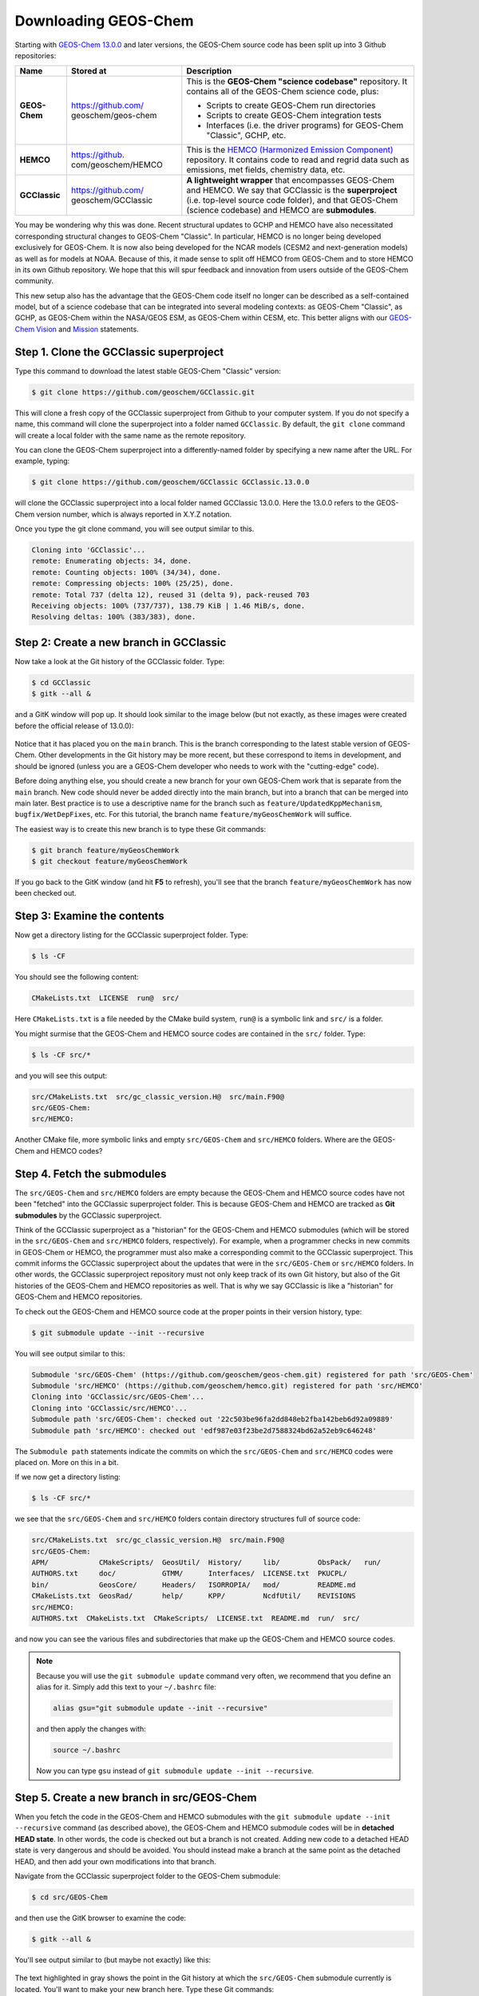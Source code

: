 

Downloading GEOS-Chem
=====================

Starting with `GEOS-Chem 13.0.0 <GEOS-Chem_13.0.0>`__ and later
versions, the GEOS-Chem source code has been split up into 3 Github
repositories:

+---------------+-------------------------+-------------------------+
| Name          | Stored at               | Description             |
+===============+=========================+=========================+
| **GEOS-Chem** | https://github.com/     | This is the **GEOS-Chem |
|               | geoschem/geos-chem      | "science codebase"**    |
|               |                         | repository. It contains |
|               |                         | all of the GEOS-Chem    |
|               |                         | science code, plus:     |
|               |                         |                         |
|               |                         | -  Scripts to create    |
|               |                         |    GEOS-Chem run        |
|               |                         |    directories          |
|               |                         | -  Scripts to create    |
|               |                         |    GEOS-Chem            |
|               |                         |    integration tests    |
|               |                         | -  Interfaces (i.e. the |
|               |                         |    driver programs) for |
|               |                         |    GEOS-Chem "Classic", |
|               |                         |    GCHP, etc.           |
+---------------+-------------------------+-------------------------+
| **HEMCO**     | https://github.         | This is the `HEMCO      |
|               | com/geoschem/HEMCO      | (Harmonized Emission    |
|               |                         | Component) <HEMCO>`__   |
|               |                         | repository. It contains |
|               |                         | code to read and regrid |
|               |                         | data such as emissions, |
|               |                         | met fields, chemistry   |
|               |                         | data, etc.              |
+---------------+-------------------------+-------------------------+
| **GCClassic** | https://github.com/     | **A lightweight         |
|               | geoschem/GCClassic      | wrapper** that          |
|               |                         | encompasses GEOS-Chem   |
|               |                         | and HEMCO. We say that  |
|               |                         | GCClassic is the        |
|               |                         | **superproject** (i.e.  |
|               |                         | top-level source code   |
|               |                         | folder), and that       |
|               |                         | GEOS-Chem (science      |
|               |                         | codebase) and HEMCO are |
|               |                         | **submodules**.         |
+---------------+-------------------------+-------------------------+

You may be wondering why this was done. Recent structural updates to
GCHP and HEMCO have also necessitated corresponding structural changes
to GEOS-Chem "Classic". In particular, HEMCO is no longer being
developed exclusively for GEOS-Chem. It is now also being developed for
the NCAR models (CESM2 and next-generation models) as well as for models
at NOAA. Because of this, it made sense to split off HEMCO from
GEOS-Chem and to store HEMCO in its own Github repository. We hope that
this will spur feedback and innovation from users outside of the
GEOS-Chem community.

This new setup also has the advantage that the GEOS-Chem code itself no
longer can be described as a self-contained model, but of a science
codebase that can be integrated into several modeling contexts: as
GEOS-Chem "Classic", as GCHP, as GEOS-Chem within the NASA/GEOS ESM, as
GEOS-Chem within CESM, etc. This better aligns with our `GEOS-Chem
Vision <http://acmg.seas.harvard.edu/geos/geos_overview.html>`__ and
`Mission <http://acmg.seas.harvard.edu/geos/index.htmlGEOS-Chem>`__
statements.


Step 1. Clone the GCClassic superproject
----------------------------------------

Type this command to download the latest stable GEOS-Chem "Classic"
version:

.. code-block:: console

   $ git clone https://github.com/geoschem/GCClassic.git

This will clone a fresh copy of the GCClassic superproject from Github
to your computer system. If you do not specify a name, this command will
clone the superproject into a folder named :literal:`GCClassic`. By
default, the :literal:`git clone` command will create a local folder with
the same name as the remote repository.

You can clone the GEOS-Chem superproject into a differently-named folder
by specifying a new name after the URL. For example, typing:

.. code-block:: console

   $ git clone https://github.com/geoschem/GCClassic GCClassic.13.0.0

will clone the GCClassic superproject into a local folder
named GCClassic 13.0.0. Here the 13.0.0 refers to the GEOS-Chem version
number, which is always reported in X.Y.Z notation.

Once you type the git clone command, you will see output similar to
this.

.. code-block:: console

   Cloning into 'GCClassic'...
   remote: Enumerating objects: 34, done.
   remote: Counting objects: 100% (34/34), done.
   remote: Compressing objects: 100% (25/25), done.
   remote: Total 737 (delta 12), reused 31 (delta 9), pack-reused 703
   Receiving objects: 100% (737/737), 138.79 KiB | 1.46 MiB/s, done.
   Resolving deltas: 100% (383/383), done.


Step 2: Create a new branch in GCClassic
----------------------------------------

Now take a look at the Git history of the GCClassic folder. Type:

.. code-block:: console

   $ cd GCClassic
   $ gitk --all &

and a GitK window will pop up. It should look similar to the image below
(but not exactly, as these images were created before the official
release of 13.0.0):

.. figure:: Gc13_1.png
   :alt: Gc13_1.png

Notice that it has placed you on the :literal:`main` branch. This is the branch
corresponding to the latest stable version of GEOS-Chem. Other
developments in the Git history may be more recent, but these correspond
to items in development, and should be ignored (unless you are a
GEOS-Chem developer who needs to work with the "cutting-edge" code).

Before doing anything else, you should create a new branch for your own
GEOS-Chem work that is separate from the :literal:`main` branch. New code
should never be added directly into the main branch, but into a branch that can
be merged into main later. Best practice is to use a descriptive
name for the branch such as :literal:`feature/UpdatedKppMechanism`,
:literal:`bugfix/WetDepFixes`, etc. For this tutorial, the branch name
:literal:`feature/myGeosChemWork` will suffice.

The easiest way is to create this new branch is to type these Git
commands:

.. code-block:: console

   $ git branch feature/myGeosChemWork
   $ git checkout feature/myGeosChemWork

If you go back to the GitK window (and hit **F5** to refresh), you'll
see that the branch :literal:`feature/myGeosChemWork` has now been checked out.

.. figure:: Gc13_2.png
   :alt: Gc13_2.png


Step 3: Examine the contents
----------------------------

Now get a directory listing for the GCClassic superproject folder. Type:

.. code-block:: console

   $ ls -CF

You should see the following content:

.. code-block:: console

   CMakeLists.txt  LICENSE  run@  src/

Here :literal:`CMakeLists.txt` is a file needed by the CMake build system,
:literal:`run@` is a symbolic link and :literal:`src/` is a folder.

You might surmise that the GEOS-Chem and HEMCO source codes are
contained in the :literal:`src/` folder. Type:

.. code-block:: console

   $ ls -CF src/*

and you will see this output:

.. code-block:: console

   src/CMakeLists.txt  src/gc_classic_version.H@  src/main.F90@
   src/GEOS-Chem: 
   src/HEMCO:

Another CMake file, more symbolic links and empty :literal:`src/GEOS-Chem`
and :literal:`src/HEMCO` folders. Where are the GEOS-Chem and HEMCO codes?


Step 4. Fetch the submodules
----------------------------

The :literal:`src/GEOS-Chem` and :literal:`src/HEMCO` folders are
empty because the GEOS-Chem and HEMCO source codes have not been
"fetched" into the GCClassic superproject folder. This is because
GEOS-Chem and HEMCO are tracked as **Git submodules** by the GCClassic
superproject.

Think of the GCClassic superproject as a "historian" for the
GEOS-Chem and HEMCO submodules (which will be stored in the
:literal:`src/GEOS-Chem` and :literal:`src/HEMCO` folders, respectively).
For example, when a programmer checks in new commits in
GEOS-Chem or HEMCO, the programmer must
also make a corresponding commit to the GCClassic superproject.
This commit informs the GCClassic superproject about the
updates that were in the :literal:`src/GEOS-Chem` or :literal:`src/HEMCO`
folders. In other words, the GCClassic superproject repository
must not only keep track of its own Git history, but also of the Git
histories of the GEOS-Chem and HEMCO repositories as well. That is why
we say GCClassic is like a "historian" for GEOS-Chem and HEMCO
repositories.

To check out the GEOS-Chem and HEMCO source code at the proper points in
their version history, type:

.. code-block:: console

   $ git submodule update --init --recursive

You will see output similar to this:

.. code-block:: console

   Submodule 'src/GEOS-Chem' (https://github.com/geoschem/geos-chem.git) registered for path 'src/GEOS-Chem'
   Submodule 'src/HEMCO' (https://github.com/geoschem/hemco.git) registered for path 'src/HEMCO'
   Cloning into 'GCClassic/src/GEOS-Chem'...
   Cloning into 'GCClassic/src/HEMCO'...
   Submodule path 'src/GEOS-Chem': checked out '22c503be96fa2dd848eb2fba142beb6d92a09889'
   Submodule path 'src/HEMCO': checked out 'edf987e03f23be2d7588324bd62a52eb9c646248'

The :literal:`Submodule path` statements indicate the commits on which the
:literal:`src/GEOS-Chem` and :literal:`src/HEMCO` codes were placed on. More
on this in a bit.

If we now get a directory listing:

.. code-block:: console

   $ ls -CF src/*

we see that the :literal:`src/GEOS-Chem` and :literal:`src/HEMCO` folders
contain directory structures full of source code:

.. code-block:: console

   src/CMakeLists.txt  src/gc_classic_version.H@  src/main.F90@
   src/GEOS-Chem:
   APM/            CMakeScripts/  GeosUtil/  History/     lib/         ObsPack/   run/
   AUTHORS.txt     doc/           GTMM/      Interfaces/  LICENSE.txt  PKUCPL/
   bin/            GeosCore/      Headers/   ISORROPIA/   mod/         README.md
   CMakeLists.txt  GeosRad/       help/      KPP/         NcdfUtil/    REVISIONS
   src/HEMCO:
   AUTHORS.txt  CMakeLists.txt  CMakeScripts/  LICENSE.txt  README.md  run/  src/

and now you can see the various files and subdirectories that make up
the GEOS-Chem and HEMCO source codes.

.. note:: 
   Because you will use the :literal:`git submodule update` command very
   often, we recommend that you define an alias for it. Simply add this
   text to your :literal:`~/.bashrc` file:

   .. code-block:: console

      alias gsu="git submodule update --init --recursive"

   and then apply the changes with:

   .. code-block:: console

      source ~/.bashrc

   Now you can type :literal:`gsu` instead of :literal:`git submodule update --init --recursive`.


Step 5. Create a new branch in src/GEOS-Chem
--------------------------------------------

When you fetch the code in the GEOS-Chem and HEMCO submodules with the
:literal:`git submodule update --init --recursive` command (as described
above), the GEOS-Chem and HEMCO submodule codes will be in **detached
HEAD state**. In other words, the code is checked out but a branch is
not created. Adding new code to a detached HEAD state is very dangerous
and should be avoided. You should instead make a branch at the same
point as the detached HEAD, and then add your own modifications into
that branch.

Navigate from the GCClassic superproject folder to the GEOS-Chem
submodule:

.. code-block:: console

   $ cd src/GEOS-Chem

and then use the GitK browser to examine the code:

.. code-block:: console

   $ gitk --all &

You'll see output similar to (but maybe not exactly) like this:

.. figure:: Gc13_3.png
   :alt: Gc13_3.png

The text highlighted in gray shows the point in the Git history at which
the :literal:`src/GEOS-Chem` submodule currently is located. You'll want
to make your new branch here. Type these Git commands:

.. code-block:: console

   $ git branch feature/myGeosChemWork
   $ git checkout feature/myGeosChemWork

Although you can use any branch name that you'd like, best practice is
to create a branch in :literal:`src/GEOS-Chem` with the same branch name
that you created in :literal:`GCClassic`.

Now if you return to the GitK window (and hit **F5** to refresh), you'll
see that the :literal:`feature/myGeosChemWork` branch has been created and
checked out at the same location in the Git history as the detached HEAD
state.

.. figure:: Gc13_4.png
   :alt: Gc13_4.png

Now it is safe for you to add your own modifications into this branch.


Step 6. Check out the main branch in src/HEMCO
----------------------------------------------

Now let's look at the state of the code in HEMCO. Type:

.. code-block:: console

   $ cd ../HEMCO
   $ gitk --all &

This will pop open a new GitK window. As you can see, the HEMCO source
code will be in **detached HEAD state**, as shown below:

.. figure:: Gc13_6.png
   :alt: Gc13_6.png

We can see that the HEMCO source code is at the most recent commit in
its Git history. This is indicated by the commit that is highlighted in
gray text. This commit also corresponds to the position of the
:literal:`remotes/origin/main` branch (i.e. the **main** branch at the Github
repository https://github.com/geos-chem/HEMCO).

We can now check out a local branch named **main** at this most recent
location in the HEMCO Git history. Type:

.. code-block:: console

   $ git branch main
   $ git checkout main

Return to the GitK window (and press **F5** to refresh). You will now
see that the local :literal:`main` branch has been created.

.. figure:: Gc13_7.png
   :alt: Gc13_7.png

Unless you are a HEMCO developer, you will probably never need to make
any modifications to the HEMCO source code. Therefore it is OK to leave
the code in the :literal:`src/HEMCO` folder checked out on the :literal:`main`
branch. However, if you anticipate that you will be modifying the code
in :literal:`src/HEMCO`, you should create a feature branch in which to
add your updates.

